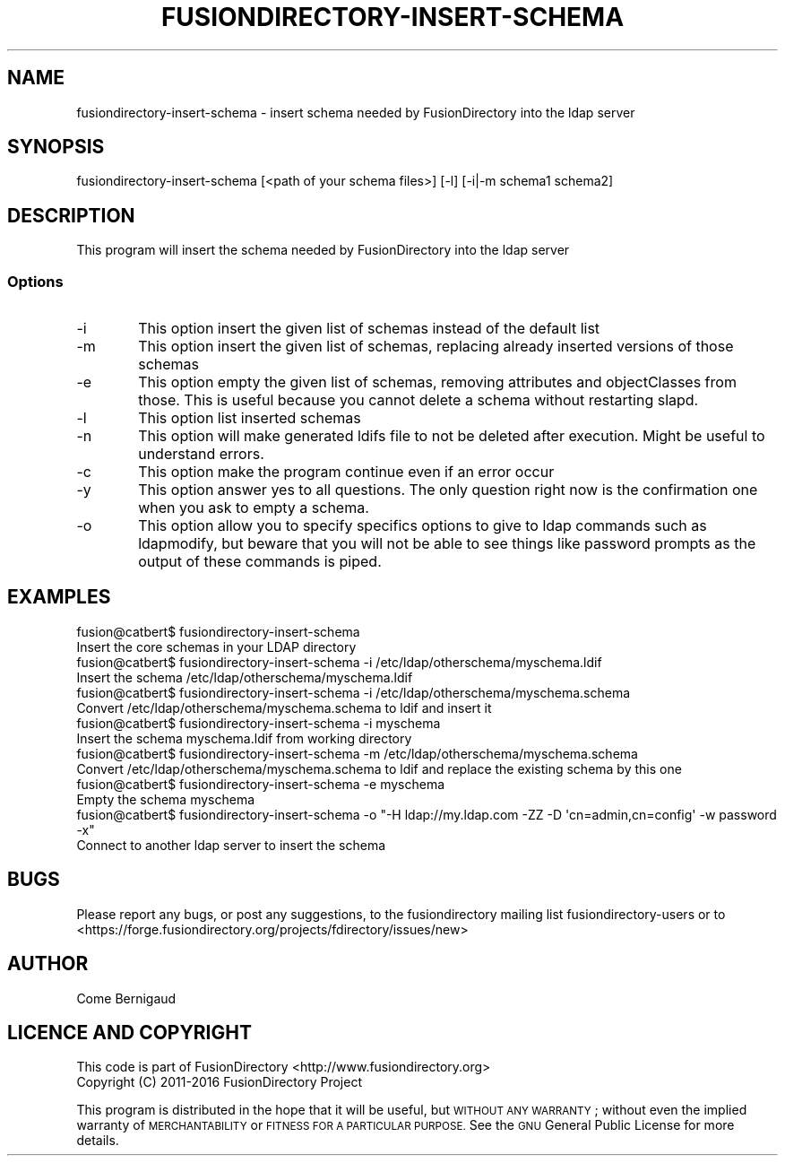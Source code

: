 .\" Automatically generated by Pod::Man 2.28 (Pod::Simple 3.28)
.\"
.\" Standard preamble:
.\" ========================================================================
.de Sp \" Vertical space (when we can't use .PP)
.if t .sp .5v
.if n .sp
..
.de Vb \" Begin verbatim text
.ft CW
.nf
.ne \\$1
..
.de Ve \" End verbatim text
.ft R
.fi
..
.\" Set up some character translations and predefined strings.  \*(-- will
.\" give an unbreakable dash, \*(PI will give pi, \*(L" will give a left
.\" double quote, and \*(R" will give a right double quote.  \*(C+ will
.\" give a nicer C++.  Capital omega is used to do unbreakable dashes and
.\" therefore won't be available.  \*(C` and \*(C' expand to `' in nroff,
.\" nothing in troff, for use with C<>.
.tr \(*W-
.ds C+ C\v'-.1v'\h'-1p'\s-2+\h'-1p'+\s0\v'.1v'\h'-1p'
.ie n \{\
.    ds -- \(*W-
.    ds PI pi
.    if (\n(.H=4u)&(1m=24u) .ds -- \(*W\h'-12u'\(*W\h'-12u'-\" diablo 10 pitch
.    if (\n(.H=4u)&(1m=20u) .ds -- \(*W\h'-12u'\(*W\h'-8u'-\"  diablo 12 pitch
.    ds L" ""
.    ds R" ""
.    ds C` ""
.    ds C' ""
'br\}
.el\{\
.    ds -- \|\(em\|
.    ds PI \(*p
.    ds L" ``
.    ds R" ''
.    ds C`
.    ds C'
'br\}
.\"
.\" Escape single quotes in literal strings from groff's Unicode transform.
.ie \n(.g .ds Aq \(aq
.el       .ds Aq '
.\"
.\" If the F register is turned on, we'll generate index entries on stderr for
.\" titles (.TH), headers (.SH), subsections (.SS), items (.Ip), and index
.\" entries marked with X<> in POD.  Of course, you'll have to process the
.\" output yourself in some meaningful fashion.
.\"
.\" Avoid warning from groff about undefined register 'F'.
.de IX
..
.nr rF 0
.if \n(.g .if rF .nr rF 1
.if (\n(rF:(\n(.g==0)) \{
.    if \nF \{
.        de IX
.        tm Index:\\$1\t\\n%\t"\\$2"
..
.        if !\nF==2 \{
.            nr % 0
.            nr F 2
.        \}
.    \}
.\}
.rr rF
.\"
.\" Accent mark definitions (@(#)ms.acc 1.5 88/02/08 SMI; from UCB 4.2).
.\" Fear.  Run.  Save yourself.  No user-serviceable parts.
.    \" fudge factors for nroff and troff
.if n \{\
.    ds #H 0
.    ds #V .8m
.    ds #F .3m
.    ds #[ \f1
.    ds #] \fP
.\}
.if t \{\
.    ds #H ((1u-(\\\\n(.fu%2u))*.13m)
.    ds #V .6m
.    ds #F 0
.    ds #[ \&
.    ds #] \&
.\}
.    \" simple accents for nroff and troff
.if n \{\
.    ds ' \&
.    ds ` \&
.    ds ^ \&
.    ds , \&
.    ds ~ ~
.    ds /
.\}
.if t \{\
.    ds ' \\k:\h'-(\\n(.wu*8/10-\*(#H)'\'\h"|\\n:u"
.    ds ` \\k:\h'-(\\n(.wu*8/10-\*(#H)'\`\h'|\\n:u'
.    ds ^ \\k:\h'-(\\n(.wu*10/11-\*(#H)'^\h'|\\n:u'
.    ds , \\k:\h'-(\\n(.wu*8/10)',\h'|\\n:u'
.    ds ~ \\k:\h'-(\\n(.wu-\*(#H-.1m)'~\h'|\\n:u'
.    ds / \\k:\h'-(\\n(.wu*8/10-\*(#H)'\z\(sl\h'|\\n:u'
.\}
.    \" troff and (daisy-wheel) nroff accents
.ds : \\k:\h'-(\\n(.wu*8/10-\*(#H+.1m+\*(#F)'\v'-\*(#V'\z.\h'.2m+\*(#F'.\h'|\\n:u'\v'\*(#V'
.ds 8 \h'\*(#H'\(*b\h'-\*(#H'
.ds o \\k:\h'-(\\n(.wu+\w'\(de'u-\*(#H)/2u'\v'-.3n'\*(#[\z\(de\v'.3n'\h'|\\n:u'\*(#]
.ds d- \h'\*(#H'\(pd\h'-\w'~'u'\v'-.25m'\f2\(hy\fP\v'.25m'\h'-\*(#H'
.ds D- D\\k:\h'-\w'D'u'\v'-.11m'\z\(hy\v'.11m'\h'|\\n:u'
.ds th \*(#[\v'.3m'\s+1I\s-1\v'-.3m'\h'-(\w'I'u*2/3)'\s-1o\s+1\*(#]
.ds Th \*(#[\s+2I\s-2\h'-\w'I'u*3/5'\v'-.3m'o\v'.3m'\*(#]
.ds ae a\h'-(\w'a'u*4/10)'e
.ds Ae A\h'-(\w'A'u*4/10)'E
.    \" corrections for vroff
.if v .ds ~ \\k:\h'-(\\n(.wu*9/10-\*(#H)'\s-2\u~\d\s+2\h'|\\n:u'
.if v .ds ^ \\k:\h'-(\\n(.wu*10/11-\*(#H)'\v'-.4m'^\v'.4m'\h'|\\n:u'
.    \" for low resolution devices (crt and lpr)
.if \n(.H>23 .if \n(.V>19 \
\{\
.    ds : e
.    ds 8 ss
.    ds o a
.    ds d- d\h'-1'\(ga
.    ds D- D\h'-1'\(hy
.    ds th \o'bp'
.    ds Th \o'LP'
.    ds ae ae
.    ds Ae AE
.\}
.rm #[ #] #H #V #F C
.\" ========================================================================
.\"
.IX Title "FUSIONDIRECTORY-INSERT-SCHEMA 1"
.TH FUSIONDIRECTORY-INSERT-SCHEMA 1 "2017-01-23" "FusionDirectory 1.0.20" "FusionDirectory Documentation"
.\" For nroff, turn off justification.  Always turn off hyphenation; it makes
.\" way too many mistakes in technical documents.
.if n .ad l
.nh
.SH "NAME"
fusiondirectory\-insert\-schema \- insert schema needed by FusionDirectory into the ldap server
.SH "SYNOPSIS"
.IX Header "SYNOPSIS"
fusiondirectory-insert-schema [<path of your schema files>] [\-l] [\-i|\-m schema1 schema2]
.SH "DESCRIPTION"
.IX Header "DESCRIPTION"
This program will insert the schema needed by FusionDirectory into the ldap server
.SS "Options"
.IX Subsection "Options"
.IP "\-i" 6
.IX Item "-i"
This option insert the given list of schemas instead of the default list
.IP "\-m" 6
.IX Item "-m"
This option insert the given list of schemas, replacing already inserted versions of those schemas
.IP "\-e" 6
.IX Item "-e"
This option empty the given list of schemas, removing attributes and objectClasses from those.
This is useful because you cannot delete a schema without restarting slapd.
.IP "\-l" 6
.IX Item "-l"
This option list inserted schemas
.IP "\-n" 6
.IX Item "-n"
This option will make generated ldifs file to not be deleted after execution. Might be useful to understand errors.
.IP "\-c" 6
.IX Item "-c"
This option make the program continue even if an error occur
.IP "\-y" 6
.IX Item "-y"
This option answer yes to all questions. The only question right now is the confirmation one when you ask to empty a schema.
.IP "\-o" 6
.IX Item "-o"
This option allow you to specify specifics options to give to ldap commands such as ldapmodify,
but beware that you will not be able to see things like password prompts as the output of these commands is piped.
.SH "EXAMPLES"
.IX Header "EXAMPLES"
.Vb 2
\& fusion@catbert$ fusiondirectory\-insert\-schema
\&   Insert the core schemas in your LDAP directory
\&
\& fusion@catbert$ fusiondirectory\-insert\-schema \-i /etc/ldap/otherschema/myschema.ldif
\&   Insert the schema /etc/ldap/otherschema/myschema.ldif
\&
\& fusion@catbert$ fusiondirectory\-insert\-schema \-i /etc/ldap/otherschema/myschema.schema
\&   Convert /etc/ldap/otherschema/myschema.schema to ldif and insert it
\&
\& fusion@catbert$ fusiondirectory\-insert\-schema \-i myschema
\&   Insert the schema myschema.ldif from working directory
\&
\& fusion@catbert$ fusiondirectory\-insert\-schema \-m /etc/ldap/otherschema/myschema.schema
\&   Convert /etc/ldap/otherschema/myschema.schema to ldif and replace the existing schema by this one
\&
\& fusion@catbert$ fusiondirectory\-insert\-schema \-e myschema
\&   Empty the schema myschema
\&
\& fusion@catbert$ fusiondirectory\-insert\-schema \-o "\-H ldap://my.ldap.com \-ZZ \-D \*(Aqcn=admin,cn=config\*(Aq \-w password \-x"
\&   Connect to another ldap server to insert the schema
.Ve
.SH "BUGS"
.IX Header "BUGS"
Please report any bugs, or post any suggestions, to the fusiondirectory mailing list fusiondirectory-users or to
<https://forge.fusiondirectory.org/projects/fdirectory/issues/new>
.SH "AUTHOR"
.IX Header "AUTHOR"
Come Bernigaud
.SH "LICENCE AND COPYRIGHT"
.IX Header "LICENCE AND COPYRIGHT"
This code is part of FusionDirectory <http://www.fusiondirectory.org>
.IP "Copyright (C) 2011\-2016 FusionDirectory Project" 1
.IX Item "Copyright (C) 2011-2016 FusionDirectory Project"
.PP
This program is distributed in the hope that it will be useful,
but \s-1WITHOUT ANY WARRANTY\s0; without even the implied warranty of
\&\s-1MERCHANTABILITY\s0 or \s-1FITNESS FOR A PARTICULAR PURPOSE. \s0 See the
\&\s-1GNU\s0 General Public License for more details.
